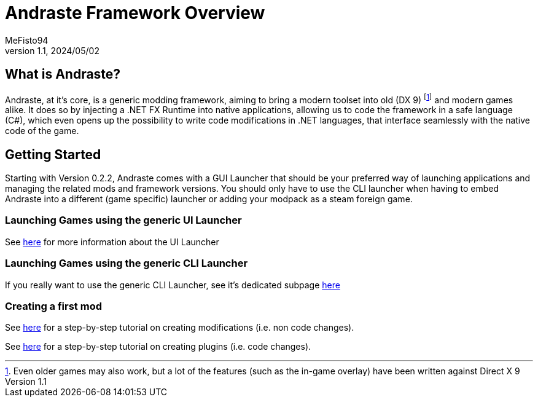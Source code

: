 = Andraste Framework Overview
:author: MeFisto94
:revnumber: 1.1
:revdate: 2024/05/02

== What is Andraste?
Andraste, at it's core, is a generic modding framework, aiming to bring a modern
toolset into old (DX 9) footnote:[Even older games may also work, but a lot of
the features (such as the in-game overlay) have been written against Direct X 9]
and modern games alike.
It does so by injecting a .NET FX Runtime into native applications, allowing us
to code the framework in a safe language (C#), which even opens up the
possibility to write code modifications in .NET languages, that interface
seamlessly with the native code of the game.

== Getting Started
Starting with Version 0.2.2, Andraste comes with a GUI Launcher that should be your preferred way of launching applications
and managing the related mods and framework versions. You should only have to use the CLI launcher when having to 
embed Andraste into a different (game specific) launcher or adding your modpack as a steam foreign game.

=== Launching Games using the generic UI Launcher
See xref:getting-started/ui-launcher.adoc[here] for more information about the UI Launcher

=== Launching Games using the generic CLI Launcher
If you really want to use the generic CLI Launcher, see it's dedicated subpage xref:cli-launcher.adoc[here]


=== Creating a first mod
See xref:getting-started/creating-the-first-mod.adoc[here] for a step-by-step tutorial on
creating modifications (i.e. non code changes).

See xref:getting-started/creating-the-first-plugin.adoc[here] for a step-by-step tutorial on
creating plugins (i.e. code changes).
